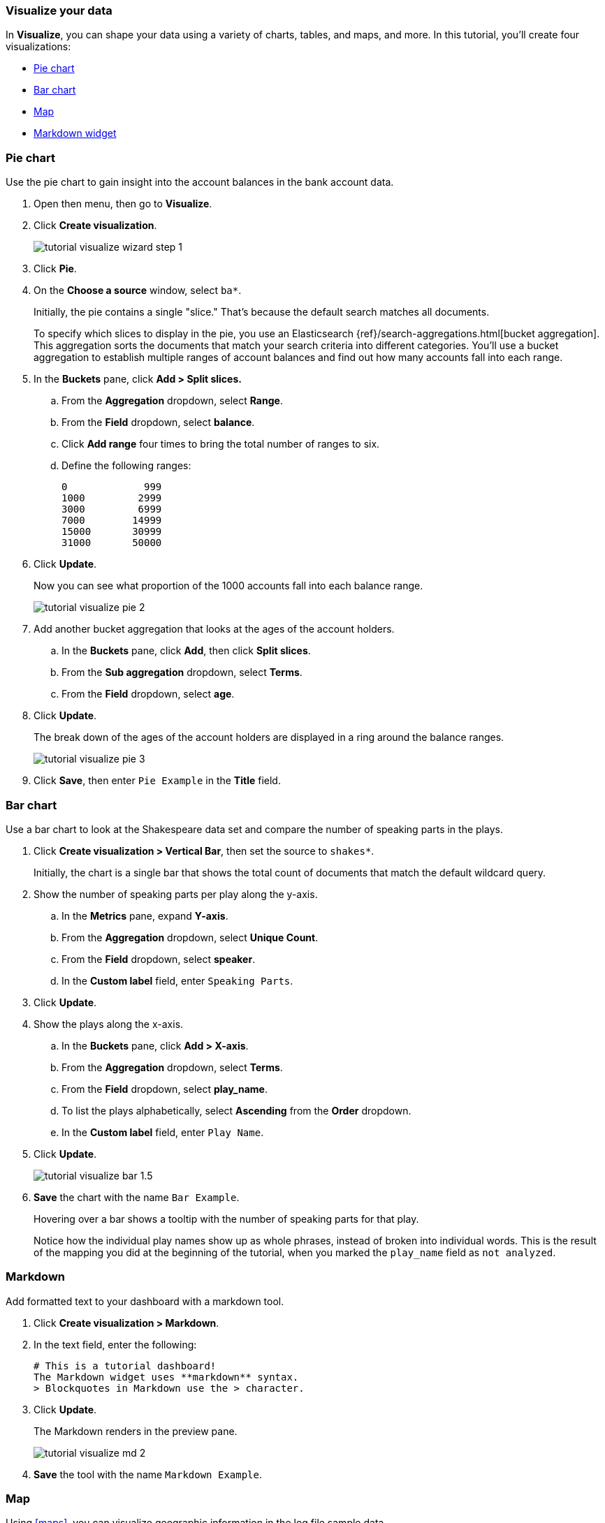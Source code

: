 [id="tutorial-visualizing",canonical-url="https://www.elastic.co/guide/en/kibana/current/get-started.html"]
=== Visualize your data

In *Visualize*, you can shape your data using a variety
of charts, tables, and maps, and more. In this tutorial, you'll create four
visualizations:

* <<tutorial-visualize-pie, Pie chart>>
* <<tutorial-visualize-bar, Bar chart>>
* <<tutorial-visualize-map, Map>>
* <<tutorial-visualize-markdown, Markdown widget>>

[float]
[[tutorial-visualize-pie]]
=== Pie chart

Use the pie chart to
gain insight into the account balances in the bank account data.

. Open then menu, then go to *Visualize*.
. Click *Create visualization*.
+
[role="screenshot"]
image::images/tutorial-visualize-wizard-step-1.png[]
. Click *Pie*.

. On the *Choose a source* window, select `ba*`.
+
Initially, the pie contains a single "slice."
That's because the default search matches all documents.
+
To specify which slices to display in the pie, you use an Elasticsearch
{ref}/search-aggregations.html[bucket aggregation]. This aggregation
sorts the documents that match your search criteria into different
categories. You'll use a bucket aggregation to establish
multiple ranges of account balances and find out how many accounts fall into
each range.

. In the *Buckets* pane, click *Add > Split slices.*
+
.. From the *Aggregation* dropdown, select *Range*.
.. From the *Field* dropdown, select *balance*.
.. Click *Add range* four times to bring the total number of ranges to six.
.. Define the following ranges:
+
[source,text]
0             999
1000         2999
3000         6999
7000        14999
15000       30999
31000       50000

. Click *Update*.
+
Now you can see what proportion of the 1000 accounts fall into each balance
range.
+
[role="screenshot"]
image::images/tutorial-visualize-pie-2.png[]

. Add another bucket aggregation that looks at the ages of the account
holders.

.. In the *Buckets* pane, click *Add*, then click *Split slices*.
.. From the *Sub aggregation* dropdown, select *Terms*.
.. From the *Field* dropdown, select *age*.

. Click  *Update*.
+
The break down of the ages of the account holders are displayed
in a ring around the balance ranges.
+
[role="screenshot"]
image::images/tutorial-visualize-pie-3.png[]

. Click *Save*, then enter `Pie Example` in the *Title* field.

[float]
[[tutorial-visualize-bar]]
=== Bar chart

Use a bar chart to look at the Shakespeare data set and compare
the number of speaking parts in the plays.

. Click *Create visualization > Vertical Bar*, then set the source to `shakes*`.
+
Initially, the chart is a single bar that shows the total count
of documents that match the default wildcard query.

. Show the number of speaking parts per play along the y-axis.

.. In the *Metrics* pane, expand *Y-axis*.
.. From the *Aggregation* dropdown, select *Unique Count*.
.. From the *Field* dropdown, select *speaker*.
.. In the *Custom label* field, enter `Speaking Parts`.

. Click *Update*.

. Show the plays along the x-axis.

.. In the *Buckets* pane, click *Add > X-axis*.
.. From the *Aggregation* dropdown, select *Terms*.
.. From the *Field* dropdown, select *play_name*.
.. To list the plays alphabetically, select *Ascending* from the *Order* dropdown.
.. In the *Custom label* field, enter `Play Name`.

. Click *Update*.
+
[role="screenshot"]
image::images/tutorial-visualize-bar-1.5.png[]
. *Save* the chart with the name `Bar Example`.
+
Hovering over a bar shows a tooltip with the number of speaking parts for
that play.
+
Notice how the individual play names show up as whole phrases, instead of
broken into individual words. This is the result of the mapping
you did at the beginning of the tutorial, when you marked the `play_name` field
as `not analyzed`.

[float]
[[tutorial-visualize-markdown]]
=== Markdown

Add formatted text to your dashboard with a markdown tool.

. Click *Create visualization > Markdown*.
. In the text field, enter the following:
+
[source,markdown]
# This is a tutorial dashboard!
The Markdown widget uses **markdown** syntax.
> Blockquotes in Markdown use the > character.

. Click *Update*.
+
The Markdown renders in the preview pane.
+
[role="screenshot"]
image::images/tutorial-visualize-md-2.png[]

. *Save* the tool with the name `Markdown Example`.

[float]
[[tutorial-visualize-map]]
=== Map

Using <<maps>>, you can visualize geographic information in the log file sample data.

. Click *Create visualization > Maps*.

. Set the time.
.. In the time filter, click *Show dates*.
.. Click the start date, then *Absolute*.
.. Set the *Start date* to May 18, 2015.
.. Click *now*, then *Absolute*.
.. Set the *End date* to May 20, 2015.
.. Click *Update*

. Map the geo coordinates from the log files.

.. Click *Add layer > Clusters and Grids*.
.. From the *Index pattern* dropdown, select *logstash*.
.. Click *Add layer*.

. Set the *Layer Style*.
.. From the *Fill color* dropdown, select the yellow to red color ramp.
.. From the *Border color* dropdown, select white.
.. Click *Save & close*.
+
The map looks like this:
+
[role="screenshot"]
image::images/tutorial-visualize-map-2.png[]

. Navigate the map by clicking and dragging.  Use the controls
to zoom the map and set filters.
. *Save* the map with the name `Map Example`.
